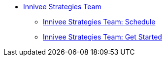 * xref:innivee-intro.adoc[Innivee Strategies Team]
** xref:innivee-schedule.adoc[Innivee Strategies Team: Schedule]
** xref:innivee-getstarted.adoc[Innivee Strategies Team: Get Started]